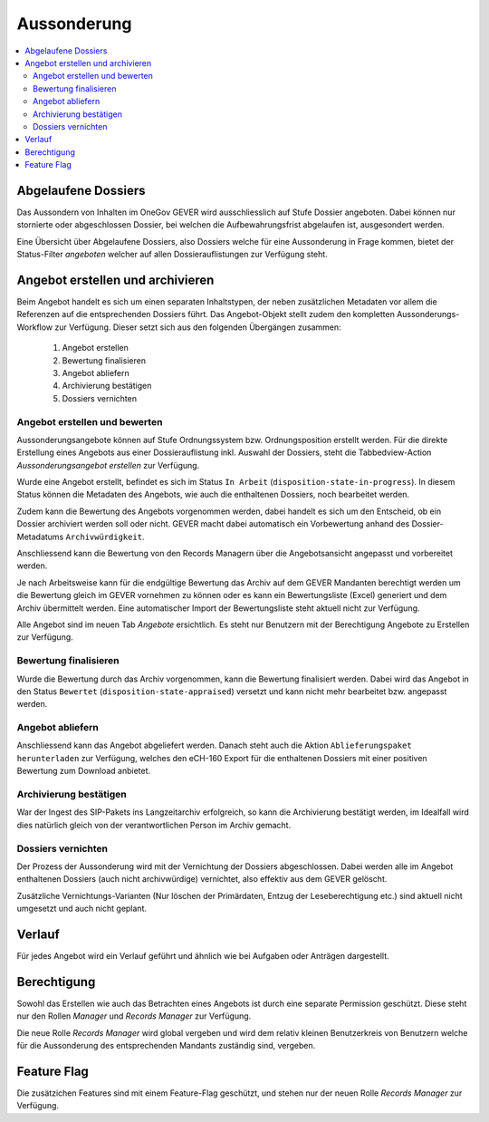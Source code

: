 Aussonderung
============

.. contents::
   :local:
   :backlinks: none


Abgelaufene Dossiers
--------------------
Das Aussondern von Inhalten im OneGov GEVER wird ausschliesslich auf Stufe Dossier angeboten. Dabei können nur stornierte oder abgeschlossen Dossier, bei welchen die Aufbewahrungsfrist abgelaufen ist, ausgesondert werden.

Eine Übersicht über Abgelaufene Dossiers, also Dossiers welche für eine Aussonderung in Frage kommen, bietet der Status-Filter `angeboten` welcher auf allen Dossierauflistungen zur Verfügung steht.


Angebot erstellen und archivieren
---------------------------------
Beim Angebot handelt es sich um einen separaten Inhaltstypen, der neben zusätzlichen Metadaten vor allem die Referenzen auf die entsprechenden Dossiers führt. Das Angebot-Objekt stellt zudem den kompletten Aussonderungs-Workflow zur Verfügung. Dieser setzt sich aus den folgenden Übergängen zusammen:

 1. Angebot erstellen
 2. Bewertung finalisieren
 3. Angebot abliefern
 4. Archivierung bestätigen
 5. Dossiers vernichten

|aussonderungs-prozess|


Angebot erstellen und bewerten
~~~~~~~~~~~~~~~~~~~~~~~~~~~~~~
Aussonderungsangebote können auf Stufe Ordnungssystem bzw. Ordnungsposition erstellt werden. Für die direkte Erstellung eines Angebots aus einer Dossierauflistung inkl. Auswahl der Dossiers, steht die Tabbedview-Action `Aussonderungsangebot erstellen` zur Verfügung.

|aussonderung-1|

Wurde eine Angebot erstellt, befindet es sich im Status ``In Arbeit`` (``disposition-state-in-progress``). In diesem Status können die Metadaten des Angebots, wie auch die enthaltenen Dossiers, noch bearbeitet werden.

Zudem kann die Bewertung des Angebots vorgenommen werden, dabei handelt es sich um den Entscheid, ob ein Dossier archiviert werden soll oder nicht. GEVER macht dabei automatisch ein Vorbewertung anhand des Dossier-Metadatums ``Archivwürdigkeit``.

Anschliessend kann die Bewertung von den Records Managern über die Angebotsansicht angepasst und vorbereitet werden.

|aussonderung-2|

Je nach Arbeitsweise kann für die endgültige Bewertung das Archiv auf dem GEVER Mandanten berechtigt werden um die Bewertung gleich im GEVER vornehmen zu können oder es kann ein Bewertungsliste (Excel) generiert und dem Archiv übermittelt werden. Eine automatischer Import der Bewertungsliste steht aktuell nicht zur Verfügung.

Alle Angebot sind im neuen Tab `Angebote` ersichtlich. Es steht nur Benutzern mit der Berechtigung Angebote zu Erstellen zur Verfügung.

Bewertung finalisieren
~~~~~~~~~~~~~~~~~~~~~~
Wurde die Bewertung durch das Archiv vorgenommen, kann die Bewertung finalisiert werden. Dabei wird das Angebot in den Status ``Bewertet`` (``disposition-state-appraised``) versetzt und kann nicht mehr bearbeitet bzw. angepasst werden.

Angebot abliefern
~~~~~~~~~~~~~~~~~
Anschliessend kann das Angebot abgeliefert werden. Danach steht auch die Aktion ``Ablieferungspaket herunterladen`` zur Verfügung, welches den eCH-160 Export für die enthaltenen Dossiers mit einer positiven Bewertung zum Download anbietet.


Archivierung bestätigen
~~~~~~~~~~~~~~~~~~~~~~~
War der Ingest des SIP-Pakets ins Langzeitarchiv erfolgreich, so kann die Archivierung bestätigt werden, im Idealfall wird dies natürlich gleich von der verantwortlichen Person im Archiv gemacht.


Dossiers vernichten
~~~~~~~~~~~~~~~~~~~
Der Prozess der Aussonderung wird mit der Vernichtung der Dossiers abgeschlossen. Dabei werden alle im Angebot enthaltenen Dossiers (auch nicht archivwürdige) vernichtet, also effektiv aus dem GEVER gelöscht.

Zusätzliche Vernichtungs-Varianten (Nur löschen der Primärdaten, Entzug der Leseberechtigung etc.) sind aktuell nicht umgesetzt und auch nicht geplant.

Verlauf
-------
Für jedes Angebot wird ein Verlauf geführt und ähnlich wie bei Aufgaben oder Anträgen dargestellt.

|aussonderung-3|


Berechtigung
------------
Sowohl das Erstellen wie auch das Betrachten eines Angebots ist durch eine separate Permission geschützt. Diese steht nur den Rollen `Manager` und `Records Manager` zur Verfügung.

Die neue Rolle `Records Manager` wird global vergeben und wird dem relativ kleinen Benutzerkreis von Benutzern welche für die Aussonderung des entsprechenden Mandants zuständig sind, vergeben.

Feature Flag
------------
Die zusätzichen Features sind mit einem Feature-Flag geschützt, und stehen nur der neuen Rolle `Records Manager` zur Verfügung.

.. |aussonderungs-prozess| image:: _static/img/aussonderungs-prozess.png
.. |aussonderung-1| image:: _static/img/aussonderung_1.png
.. |aussonderung-2| image:: _static/img/aussonderung_2.png
.. |aussonderung-3| image:: _static/img/aussonderung_3.png
